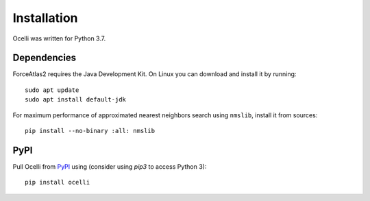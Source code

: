 Installation
------------

Ocelli was written for Python 3.7.

Dependencies
^^^^^^^^^^^^

ForceAtlas2 requires the Java Development Kit. On Linux you can download and install it by running::

    sudo apt update
    sudo apt install default-jdk
    
For maximum performance of approximated nearest neighbors search using ``nmslib``, install it from sources::

    pip install --no-binary :all: nmslib

PyPI
^^^^

Pull Ocelli from PyPI_ using (consider using `pip3` to access Python 3)::

    pip install ocelli

.. _PyPI: https://pypi.org/project/ocelli